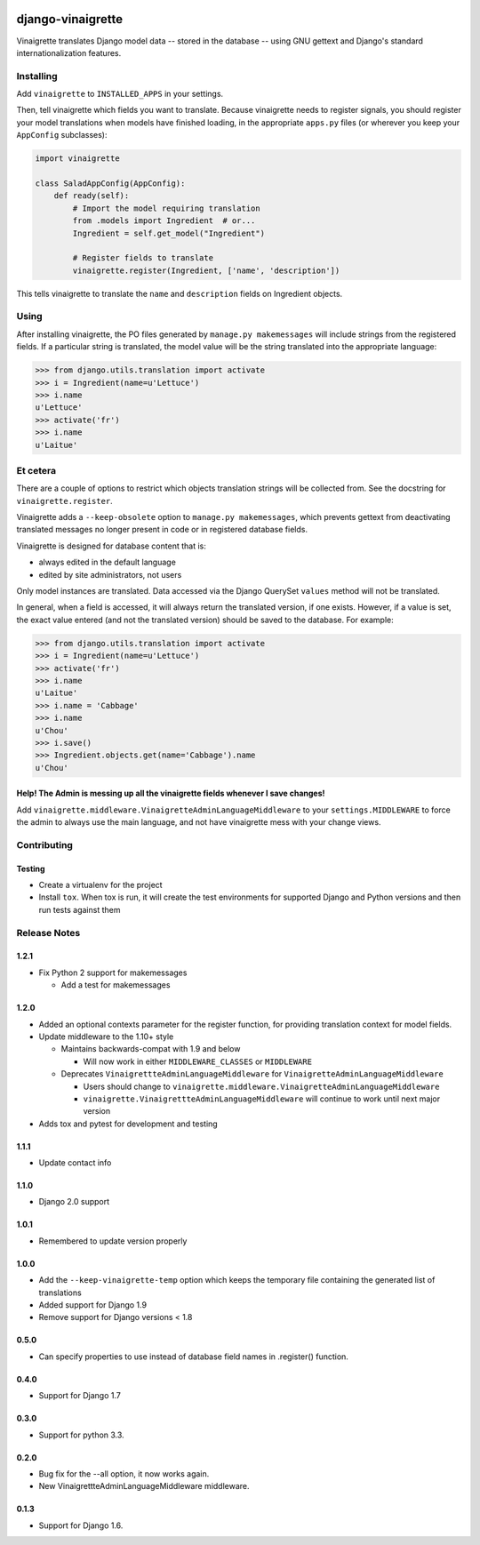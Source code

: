 .. image:: https://travis-ci.com/ecometrica/django-vinaigrette.svg?branch=master
    :target: https://travis-ci.com/ecometrica/django-vinaigrette?branch=master
.. image:: https://coveralls.io/repos/github/ecometrica/django-vinaigrette/badge.svg?branch=master
    :target: https://coveralls.io/github/ecometrica/django-vinaigrette?branch=master


==================
django-vinaigrette
==================

Vinaigrette translates Django model data -- stored in the database -- using GNU gettext
and Django's standard internationalization features.

Installing
==========

Add ``vinaigrette`` to ``INSTALLED_APPS`` in your settings.

Then, tell vinaigrette which fields you want to translate. Because vinaigrette needs to register signals,
you should register your model translations when models have finished loading, in the appropriate ``apps.py`` files
(or wherever you keep your ``AppConfig`` subclasses):

.. code:: python

    import vinaigrette

    class SaladAppConfig(AppConfig):
        def ready(self):
            # Import the model requiring translation
            from .models import Ingredient  # or...
            Ingredient = self.get_model("Ingredient")

            # Register fields to translate
            vinaigrette.register(Ingredient, ['name', 'description'])


This tells vinaigrette to translate the ``name`` and ``description`` fields on Ingredient objects.

Using
=====

After installing vinaigrette, the PO files generated by ``manage.py makemessages`` will include
strings from the registered fields. If a particular string is translated, the model value will
be the string translated into the appropriate language:

.. code:: python

    >>> from django.utils.translation import activate
    >>> i = Ingredient(name=u'Lettuce')
    >>> i.name
    u'Lettuce'
    >>> activate('fr')
    >>> i.name
    u'Laitue'

Et cetera
=========

There are a couple of options to restrict which objects translation strings will be collected
from. See the docstring for ``vinaigrette.register``.

Vinaigrette adds a ``--keep-obsolete`` option to ``manage.py makemessages``, which prevents gettext
from deactivating translated messages no longer present in code or in registered database fields.

Vinaigrette is designed for database content that is:

- always edited in the default language
- edited by site administrators, not users

Only model instances are translated. Data accessed via the Django QuerySet ``values`` method will
not be translated.

In general, when a field is accessed, it will always return the translated version, if one exists.
However, if a value is set, the exact value entered (and not the translated version) should be saved
to the database. For example:

.. code:: python

    >>> from django.utils.translation import activate
    >>> i = Ingredient(name=u'Lettuce')
    >>> activate('fr')
    >>> i.name
    u'Laitue'
    >>> i.name = 'Cabbage'
    >>> i.name
    u'Chou'
    >>> i.save()
    >>> Ingredient.objects.get(name='Cabbage').name
    u'Chou'

Help! The Admin is messing up all the vinaigrette fields whenever I save changes!
---------------------------------------------------------------------------------

Add ``vinaigrette.middleware.VinaigretteAdminLanguageMiddleware`` to your
``settings.MIDDLEWARE`` to force the admin to always use the main language, and
not have vinaigrette mess with your change views.

Contributing
============

Testing
-------

* Create a virtualenv for the project
* Install ``tox``. When tox is run, it will create the test environments for
  supported Django and Python versions and then run tests against them


Release Notes
=============

1.2.1
-----

* Fix Python 2 support for makemessages

  * Add a test for makemessages


1.2.0
--------

* Added an optional contexts parameter for the register function, for
  providing translation context for model fields.

* Update middleware to the 1.10+ style

  * Maintains backwards-compat with 1.9 and below

    * Will now work in either ``MIDDLEWARE_CLASSES`` or ``MIDDLEWARE``

  * Deprecates ``VinaigrettteAdminLanguageMiddleware`` for ``VinaigretteAdminLanguageMiddleware``

    * Users should change to ``vinaigrette.middleware.VinaigretteAdminLanguageMiddleware``
    * ``vinaigrette.VinaigrettteAdminLanguageMiddleware`` will continue to work until next major version

* Adds tox and pytest for development and testing

1.1.1
-----

* Update contact info

1.1.0
-----

* Django 2.0 support

1.0.1
-----

* Remembered to update version properly

1.0.0
-----

* Add the ``--keep-vinaigrette-temp`` option which keeps the temporary file containing the generated list of translations
* Added support for Django 1.9
* Remove support for Django versions < 1.8

0.5.0
-----

* Can specify properties to use instead of database field names in .register() function.

0.4.0
-----

* Support for Django 1.7

0.3.0
-----

* Support for python 3.3.

0.2.0
-----

* Bug fix for the --all option, it now works again.
* New VinaigrettteAdminLanguageMiddleware middleware.

0.1.3
-----

* Support for Django 1.6.


